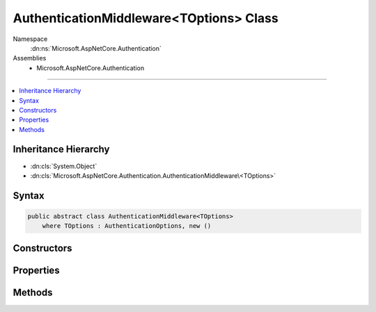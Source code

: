 

AuthenticationMiddleware<TOptions> Class
========================================





Namespace
    :dn:ns:`Microsoft.AspNetCore.Authentication`
Assemblies
    * Microsoft.AspNetCore.Authentication

----

.. contents::
   :local:



Inheritance Hierarchy
---------------------


* :dn:cls:`System.Object`
* :dn:cls:`Microsoft.AspNetCore.Authentication.AuthenticationMiddleware\<TOptions>`








Syntax
------

.. code-block:: csharp

    public abstract class AuthenticationMiddleware<TOptions>
        where TOptions : AuthenticationOptions, new ()








.. dn:class:: Microsoft.AspNetCore.Authentication.AuthenticationMiddleware`1
    :hidden:

.. dn:class:: Microsoft.AspNetCore.Authentication.AuthenticationMiddleware<TOptions>

Constructors
------------

.. dn:class:: Microsoft.AspNetCore.Authentication.AuthenticationMiddleware<TOptions>
    :noindex:
    :hidden:

    
    .. dn:constructor:: Microsoft.AspNetCore.Authentication.AuthenticationMiddleware<TOptions>.AuthenticationMiddleware(Microsoft.AspNetCore.Http.RequestDelegate, Microsoft.Extensions.Options.IOptions<TOptions>, Microsoft.Extensions.Logging.ILoggerFactory, System.Text.Encodings.Web.UrlEncoder)
    
        
    
        
        :type next: Microsoft.AspNetCore.Http.RequestDelegate
    
        
        :type options: Microsoft.Extensions.Options.IOptions<Microsoft.Extensions.Options.IOptions`1>{TOptions}
    
        
        :type loggerFactory: Microsoft.Extensions.Logging.ILoggerFactory
    
        
        :type encoder: System.Text.Encodings.Web.UrlEncoder
    
        
        .. code-block:: csharp
    
            protected AuthenticationMiddleware(RequestDelegate next, IOptions<TOptions> options, ILoggerFactory loggerFactory, UrlEncoder encoder)
    

Properties
----------

.. dn:class:: Microsoft.AspNetCore.Authentication.AuthenticationMiddleware<TOptions>
    :noindex:
    :hidden:

    
    .. dn:property:: Microsoft.AspNetCore.Authentication.AuthenticationMiddleware<TOptions>.AuthenticationScheme
    
        
        :rtype: System.String
    
        
        .. code-block:: csharp
    
            public string AuthenticationScheme { get; set; }
    
    .. dn:property:: Microsoft.AspNetCore.Authentication.AuthenticationMiddleware<TOptions>.Logger
    
        
        :rtype: Microsoft.Extensions.Logging.ILogger
    
        
        .. code-block:: csharp
    
            public ILogger Logger { get; set; }
    
    .. dn:property:: Microsoft.AspNetCore.Authentication.AuthenticationMiddleware<TOptions>.Options
    
        
        :rtype: TOptions
    
        
        .. code-block:: csharp
    
            public TOptions Options { get; set; }
    
    .. dn:property:: Microsoft.AspNetCore.Authentication.AuthenticationMiddleware<TOptions>.UrlEncoder
    
        
        :rtype: System.Text.Encodings.Web.UrlEncoder
    
        
        .. code-block:: csharp
    
            public UrlEncoder UrlEncoder { get; set; }
    

Methods
-------

.. dn:class:: Microsoft.AspNetCore.Authentication.AuthenticationMiddleware<TOptions>
    :noindex:
    :hidden:

    
    .. dn:method:: Microsoft.AspNetCore.Authentication.AuthenticationMiddleware<TOptions>.CreateHandler()
    
        
        :rtype: Microsoft.AspNetCore.Authentication.AuthenticationHandler<Microsoft.AspNetCore.Authentication.AuthenticationHandler`1>{TOptions}
    
        
        .. code-block:: csharp
    
            protected abstract AuthenticationHandler<TOptions> CreateHandler()
    
    .. dn:method:: Microsoft.AspNetCore.Authentication.AuthenticationMiddleware<TOptions>.Invoke(Microsoft.AspNetCore.Http.HttpContext)
    
        
    
        
        :type context: Microsoft.AspNetCore.Http.HttpContext
        :rtype: System.Threading.Tasks.Task
    
        
        .. code-block:: csharp
    
            public Task Invoke(HttpContext context)
    

